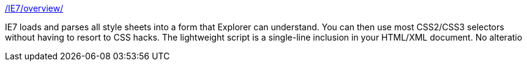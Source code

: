 :jbake-type: post
:jbake-status: published
:jbake-title: /IE7/overview/
:jbake-tags: web,javascript,library,dhtml,browser,programming,ajax,_mois_avr.,_année_2005
:jbake-date: 2005-04-01
:jbake-depth: ../
:jbake-uri: shaarli/1112359254000.adoc
:jbake-source: https://nicolas-delsaux.hd.free.fr/Shaarli?searchterm=http%3A%2F%2Fdean.edwards.name%2FIE7%2Foverview%2F&searchtags=web+javascript+library+dhtml+browser+programming+ajax+_mois_avr.+_ann%C3%A9e_2005
:jbake-style: shaarli

http://dean.edwards.name/IE7/overview/[/IE7/overview/]

IE7 loads and parses all style sheets into a form that Explorer can understand. You can then use most CSS2/CSS3 selectors without having to resort to CSS hacks. The lightweight script is a single-line inclusion in your HTML/XML document. No alteratio

